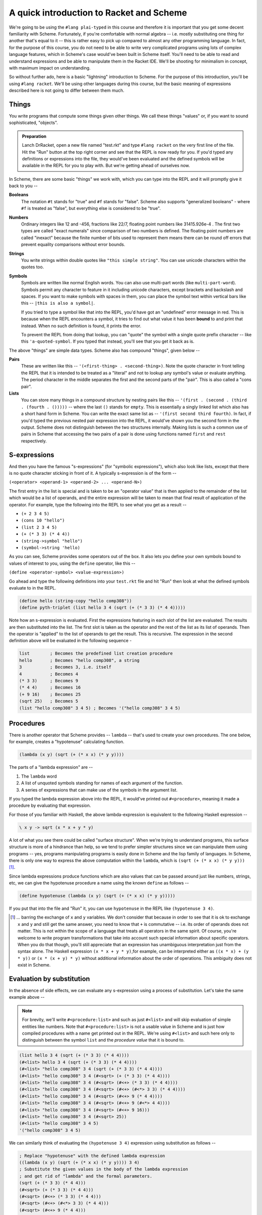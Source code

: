 A quick introduction to Racket and Scheme
=========================================

We're going to be using the ``#lang plai-typed`` in this course and therefore
it is important that you get some decent familiarity with Scheme. Fortunately,
if you're comfortable with normal algebra -- i.e. mostly substituting one thing
for another that's equal to it -- this is rather easy to pick up compared to
almost any other programming language. In fact, for the purpose of this course,
you do not need to be able to write very complicated programs using lots of
complex language features, which in Scheme's case would've been built in Scheme
itself. You'll need to be able to read and understand expressions and be able
to manipulate them in the Racket IDE. We'll be shooting for minimalism in
concept, with maximum impact on understanding.

So without further ado, here is a basic "lightning" introduction to Scheme. For
the purpose of this introduction, you'll be using ``#lang racket``. We'll be
using other languages during this course, but the basic meaning of expressions
described here is not going to differ between them much.

Things
------

You write programs that compute some things given other things. We call these
things "values" or, if you want to sound sophisticated, "objects". 

.. admonition:: **Preparation**

   Lanch DrRacket, open a new file named "test.rkt" and type ``#lang racket``
   on the very first line of the file. Hit the "Run" button at the top right
   corner and see that the REPL is now ready for you. If you'd typed any
   definitions or expressions into the file, they would've been evaluated
   and the defined symbols will be available in the REPL for you to play with.
   But we're getting ahead of ourselves now.

In Scheme, there are some basic "things" we work with, which you can type
into the REPL and it will promptly give it back to you --

**Booleans**
    The notation ``#t`` stands for "true" and ``#f`` stands for "false".
    Scheme also supports "generalized booleans" - where ``#f`` is
    treated as "false", but everything else is considered to be "true".

**Numbers**
    Ordinary integers like 12 and -456, fractions like 22/7, floating
    point numbers like 31415.926e-4 . The first two types are called
    "exact numerals" since comparison of two numbers is defined.
    The floating point numbers are called "inexact" because the finite
    number of bits used to represent them means there can be round off
    errors that prevent equality comparisons without error bounds.

**Strings**
    You write strings within double quotes like ``"this simple string"``.
    You can use unicode characters within the quotes too.

**Symbols**
    Symbols are written like normal English words. You can also use
    multi-part words (like ``multi-part-word``). Symbols permit
    any character to feature in it including unicode characters,
    except brackets and backslash and spaces. If you want to make
    symbols with spaces in them, you can place the symbol text within
    vertical bars like this -- ``|this is also a symbol|``. 

    If you tried to type a symbol like that into the REPL, you'd have got an
    "undefined" error message in red. This is because when the REPL encounters
    a symbol, it tries to find out what value it has been **bound** to and
    print that instead. When no such definition is found, it prints the error.

    To prevent the REPL from doing that lookup, you can "quote" the symbol
    with a single quote prefix character -- like this ``'a-quoted-symbol``.
    If you typed that instead, you'll see that you get it back as is.


The above "things" are simple data types. Scheme also has compound "things",
given below --

**Pairs**
    These are written like this -- ``'(<first-thing> . <second-thing>)``. Note
    the quote character in front telling the REPL that it is intended to be
    treated as a "literal" and not to lookup any symbol's value or evaluate
    anything. The period character in the middle separates the first and the
    second parts of the "pair". This is also called a "cons pair".

**Lists**
    You can store many things in a compound structure by nesting pairs like
    this -- ``'(first . (second . (third . (fourth . ()))))`` -- where the last
    ``()`` stands for ``empty``. This is essentially a singly linked list which
    also has a short hand form in Scheme. You can write the exact same list as
    -- ``'(first second third fourth)``. In fact, if you'd typed the previous
    nested pair expression into the REPL, it would've shown you the second form
    in the output. Scheme does not distinguish between the two structures
    internally. Making lists is such a common use of pairs in Scheme that
    accessing the two pairs of a pair is done using functions named ``first``
    and ``rest`` respectively.

S-expressions
-------------

And then you have the famous "s-expressions" (for "symbolic expressions"),
which also look like lists, except that there is no quote character sticking in
front of it. A typically s-expression is of the form --

``(<operator> <operand-1> <operand-2> ... <operand-N>)``

The first entry in the list is special and is taken to be an "operator value"
that is then applied to the remainder of the list which would be a list of
operands, and the entire expression will be taken to mean that final result
of application of the operator. For example, type the following into the
REPL to see what you get as a result --

* ``(+ 2 3 4 5)`` 
* ``(cons 10 "hello")``
* ``(list 2 3 4 5)``
* ``(+ (* 3 3) (* 4 4))``
* ``(string->symbol "hello")``
* ``(symbol->string 'hello)``

As you can see, Scheme provides some operators out of the box. It also lets
you define your own symbols bound to values of interest to you, using the
``define`` operator, like this --

``(define <operator-symbol> <value-expression>)``

Go ahead and type the following definitions into your ``test.rkt`` file
and hit "Run" then look at what the defined symbols evaluate to in the
REPL.

.. code-block:: racket

    (define hello (string-copy "hello comp308"))
    (define pyth-triplet (list hello 3 4 (sqrt (+ (* 3 3) (* 4 4)))))

Note how an s-expression is evaluated. First the expressions featuring
in each slot of the list are evaluated. The results are then substituted
into the list. The first slot is taken as the operator and the rest of
the list as its list of operands. Then the operator is "applied" to
the list of operands to get the result. This is recursive. The expression
in the second definition above will be evaluated in the following sequence -

.. code-block:: racket

    list        ; Becomes the predefined list creation procedure
    hello       ; Becomes "hello comp308", a string
    3           ; Becomes 3, i.e. itself
    4           ; Becomes 4
    (* 3 3)     ; Becomes 9
    (* 4 4)     ; Becomes 16
    (+ 9 16)    ; Becomes 25
    (sqrt 25)   ; Becomes 5
    (list "hello comp308" 3 4 5) ; Becomes '("hello comp308" 3 4 5)

Procedures
----------

There is another operator that Scheme provides -- ``lambda`` -- that's
used to create your own procedures. The one below, for example,
creates a "hypotenuse" calculating function.

.. code-block:: racket

    (lambda (x y) (sqrt (+ (* x x) (* y y))))

The parts of a "lambda expression" are --

1. The ``lambda`` word
2. A list of unquoted symbols standing for names of each argument of the
   function.
3. A series of expressions that can make use of the symbols in the
   argument list.

If you typed the lambda expression above into the REPL, it would've printed out
``#<procedure>``, meaning it made a procedure by evaluating that expression.

For those of you familiar with Haskell, the above lambda-expression is
equivalent to the following Haskell expression --

.. code-block:: haskell

    \ x y -> sqrt (x * x + y * y)

A lot of what you see there could be called "surface structure". When
we're trying to understand programs, this surface structure is more of
a hindrance than help, so we tend to prefer simpler structures since we
can manipulate them using programs -- yes, programs manipulating programs
is easily done in Scheme and the lisp family of languages. In Scheme,
there is only one way to express the above computation within the ``lambda``,
which is ``(sqrt (+ (* x x) (* y y)))`` [#xy]_.

Since lambda expressions produce functions which are also values that can be
passed around just like numbers, strings, etc, we can give the hypotenuse
procedure a name using the known ``define`` as follows --

.. code-block:: racket

    (define hypotenuse (lambda (x y) (sqrt (+ (* x x) (* y y)))))

If you put that into the file and "Run" it, you can use ``hypotenuse``
in the REPL like ``(hypotenuse 3 4)``.

.. [#xy] ... barring the exchange of ``x`` and ``y`` variables. We don't
   consider that because in order to see that it is ok to exchange ``x``
   and ``y`` and still get the same answer, you need to know that ``+``
   is commutative -- i.e. its order of operands does not matter. This is
   not within the scope of a language that treats all operators in the same
   spirit. Of course, you're welcome to write program transformations that
   take into account such special information about specific operators.
   When you do that though, you'll still appreciate that an expression has
   unambiguous interpretation just from the syntax alone. The Haskell expression
   ``(x * x + y * y)``,for example, can be interpreted either as 
   ``((x * x) + (y * y))`` or ``(x * (x + y) * y)`` without additional
   information about the order of operations. This ambiguity does not exist
   in Scheme.

Evaluation by substitution
--------------------------

In the absence of side effects, we can evaluate any s-expression
using a process of substitution. Let's take the same example
above --

.. note:: For brevity, we'll write ``#<procedure:list>`` and such as just
   ``#<list>`` and will skip evaluation of simple entities like numbers. Note
   that ``#<procedure:list>`` is not a usable value in Scheme and is just how
   compiled procedures with a name get printed out in the REPL. We're using
   ``#<list>`` and such here only to distinguish between the symbol ``list``
   and the *procedure value* that it is bound to.

.. code-block:: racket

    (list hello 3 4 (sqrt (+ (* 3 3) (* 4 4))))
    (#<list> hello 3 4 (sqrt (+ (* 3 3) (* 4 4)))) 
    (#<list> "hello comp308" 3 4 (sqrt (+ (* 3 3) (* 4 4)))) 
    (#<list> "hello comp308" 3 4 (#<sqrt> (+ (* 3 3) (* 4 4)))) 
    (#<list> "hello comp308" 3 4 (#<sqrt> (#<+> (* 3 3) (* 4 4)))) 
    (#<list> "hello comp308" 3 4 (#<sqrt> (#<+> (#<*> 3 3) (* 4 4)))) 
    (#<list> "hello comp308" 3 4 (#<sqrt> (#<+> 9 (* 4 4)))) 
    (#<list> "hello comp308" 3 4 (#<sqrt> (#<+> 9 (#<*> 4 4)))) 
    (#<list> "hello comp308" 3 4 (#<sqrt> (#<+> 9 16))) 
    (#<list> "hello comp308" 3 4 (#<sqrt> 25)) 
    (#<list> "hello comp308" 3 4 5) 
    '("hello comp308" 3 4 5)

We can similarly think of evaluating the ``(hypotenuse 3 4)``
expression using substitution as follows --

.. code-block:: racket

    ; Replace "hypotenuse" with the defined lambda expression
    ((lambda (x y) (sqrt (+ (* x x) (* y y)))) 3 4)
    ; Substitute the given values in the body of the lambda expression
    ; and get rid of "lambda" and the formal parameters.
    (sqrt (+ (* 3 3) (* 4 4)))
    (#<sqrt> (+ (* 3 3) (* 4 4)))
    (#<sqrt> (#<+> (* 3 3) (* 4 4)))
    (#<sqrt> (#<+> (#<*> 3 3) (* 4 4)))
    (#<sqrt> (#<+> 9 (* 4 4)))
    (#<sqrt> (#<+> 9 (#<*> 4 4)))
    (#<sqrt> (#<+> 9 16))
    (#<sqrt> 25)
    5

The main thing to understand in the above sequence is the first step
of substituting 3 for x and 4 for y according to the declared
argument sequence.

Homoiconicity
-------------

You'd have noticed that there are two ways of evaluating expressions depending
on what operator is placed at the head of the list. For example, if you did
``(list (x y) (+ x y))``, the RPEL would've complained about ``x`` and ``y``
not being defined. However ``(lambda (x y) (+ x y))`` turns out ok. 

This is because there indeed are two types of operators in Scheme --
"procedures" and "macros". When evaluating a procedure, all the operands are
evaluated first before substituting their values for the procedure's operands.
For a macro, the argument expressions are bound as is without evaluation to the
arguments, and the macro code can decide when to evaluate them and what to do
with them. This is referred to as "macro expansion". I just mention it here for
now and we'll deal with it soon enough in the course.

We saw that there is a difference between typing ``'(+ 2 3)`` and ``(+ 2 3)``
in the REPL. The first case (with the quote prefix) produces a 3-element list
and the second produces the number ``5``. The first expression happens to be
a shorthand for ``(quote (+ 2 3))`` which is again one of those operators
that don't evaluate their arguments first. To evaluate the expression, you
can use the ``eval`` operator like this -- ``(eval (quote (+ 2 3)))`` which
will result in ``5``. It's like ``(eval (quote (+ 2 3)))`` is equivalent to
``(+ 2 3)`` -- i.e. ``eval`` undoes the ``quote`` in effect.

This "code that produces and consumes code" is possible due to the language's
structure called "homoiconicity" - usually meaning the programmer writes code
in the same structure used to represent the code internally -- in this case,
using nested lists.


What's in the box?
------------------

Scheme comes with many standard functions for working with data. You don't
need to learn all of them. You can just search the `Racket documentation`_
for relevant functions when you need them and then use them. However, a
few common forms such as ``let`` are useful to know.

Some common and useful functions --

* ``(first <list>)`` Gets the first element
* ``(rest <list>)`` Skips the first element and returns the rest of the list.
* ``(length <list>)`` the number of elements in the list.
* The usual math functions
* ``(string? <thing>)`` returns ``#t`` if the thing is a string and ``#f`` otherwise.
* Other type testing functions -- ``list?``, ``number?``, ``boolean?``, etc.
* ``(apply <fn> <list-of-args>)``  -- This results in the given
  function/procedure being applied to the given list of arguments. So ``(apply
  + (list 2 3))`` reduces to ``(+ 2 3)`` which evaluates to ``5``.


Some common useful "macro" operators --

.. code-block:: racket

    ; Sequencing computations
    (begin
        <expr-1>
        <expr-2>
        ...
        <expr-N>)  ; The value of the "begin" expression
                   ; is the value of the last expression.
                   ; The others are evaluated only for their
                   ; side effects.

    ; Choosing one of two based on a boolean expression.
    (if <condition-expression> 
        <then-expression>
        <else-expression>)

    ; Choosing one of N based on as many boolean expressions.
    ; The "else" clause is optional. When present, you can
    ; think of the "else" word being substituted by #t (for "true")
    ; and the effect will be the same.
    (cond (<cond-1> <expr-1>) 
          (<cond-2> <expr-2>)
          ... 
          (else <expr-when-no-condition-above-is-met>))

    ; The "let" form gets you local bindings for symbols
    ; only applicable within the body of the let. The body
    ; consists of a sequence of expressions which are evaluated
    ; similar to "begin" given above.
    (let ((<symbol-1> <value-1>)
          (<symbol-2> <value-2>) 
          ...)
       <expr-1>
       <expr-2>  ; These can use <symbol-1>, <symbol-2> etc.
       ...
       <expr-N>)

Note that white space doesn't matter for meaning, except that some
space must be there between the terms of an s-expression.

``read`` and ``write``
~~~~~~~~~~~~~~~~~~~~~~

The ``write`` procedure can be used to write out a serialized form of the given
value. For example ``(write '(+ 2 3))`` [#quote]_ will print out ``(+ 2 3)``
and ``(write (+ 2 3))`` will print out ``5``.

The ``read`` procedure is like a dual of ``write``, in that it will read one
expression from the input and return it in parsed form. The agreement between
``read`` and ``write`` is that **what** ``write`` **writes out,** ``read``
**can read back in**. So if you evaluate ``(read)`` in the REPL, it will
present you with a box in which you can type your input. If you type ``(+ 2
3)``, which was the output produced by the above ``write``, you'll see that
``(read)`` produced a list of three things - a symbol and two numbers. These
two functions are why the REPL is called the REPL - "read eval print loop".
The first three parts can literally be written as ``(print (eval (read)))``
in Scheme and "loop" refers to doing that over and over.

.. [#quote] Note the quote symbol on the argument to write means the argument
   won't be evaluated. Also note tha the output of ``write`` didn't have the
   quote symbol.

The end (for now)
-----------------

The above is nearly all the Scheme basics we'll need. We'll use a few
constructs built on top of these, but they will have familiar structure and
we'll go through how they can be reduce to these to understand them. There are
also a few variations used mostly for programming convenience and reducing
verbosity. We'll see these as we go along and they'll be obvious to you when we
encounter them. But conceptually, the above is what you need.

Don't be fooled by the short list above though. [#short]_ The Racket system comes with
batteries included -- a whole host of functionalities provided using modules
and sub-languages (which are also made as modules) using which you can build
sophisticated applications including `desktop GUI <GUI_>`_ applications, `web
services`_. 

You may find the absence of "loop" constructs in the above intro strange. We'll
just use recursion to do loops. They're efficient in all Scheme implementations
since the Scheme standard mandates what's called "tail call elimination" which
removes most common recursion overheads and goes a bit beyond as well. TCE
(also sometimes referred to as "tail call optimization" - TCO - or "proper tail
recursion") is gradually seeping into other languages as well.

.. _Racket documentation: https://docs.racket-lang.org/
.. _web services: https://docs.racket-lang.org/web-server/
.. _GUI: https://docs.racket-lang.org/gui/index.html

Some common niceties --

.. code-block:: racket

    (define (hypotenuse x y) (sqrt (+ (* x x) (* y y))))
    
    ; The above way of defining "hypotenuse" function means
    ; exactly the same thing as writing --

    (define hypotenuse (lambda (x y) (sqrt (+ (* x x) (* y y)))))

    ; The first is a little easier to read since it shows how hypotenuse will
    ; be used in code as well.

Racket supports unicode characters in symbol names and the Greek letter ``λ``
can be used instead of ``lambda`` as well (and is commonly used too). To type
such letters and many symbols used in math, the Racket IDE lets you use `LaTeX
symbol names <latex_>`_. To get the ``λ`` symbol, you can type ``\lambda`` and
with the cursor at the end, press the Ctrl-\\ key combination (control +
backslash) to turn the ``\lambda`` into ``λ``.

.. _latex: https://docs.racket-lang.org/drracket/Keyboard_Shortcuts.html#%28part._.La.Te.X_and_.Te.X_inspired_keybindings%29

.. [#short] Compared to what we'd have to learn for a language like Python,
   or C/C++ or Java. The only other language with similar brief explanation
   of how it works is the object oriented language Smalltalk_.

.. _Smalltalk: https://squeak.org/

Exercises
---------

Evaluate the following by the substitution approach and check your result on
the Racket REPL. All examples below are without side effects, so you don't need
to worry about duplicated expressions and can use the simple substitution
method. Hint: Do it mechanically at first, paying attention to the parentheses.
You may want to refer to how lambda expressions simplify when applied to values
in the preceding text.

.. code-block:: racket

    ; 0
    (list (+ 3 4 5 6) (* 14 (+ 10 5)) (string-append "hello" " " "world"))
    (if (= (remainder 8 2) 0)
        (quotient 8 2)
        (+ (* 3 8) 1))

    ; 1
    ((lambda (x) 
       (/ (+ x (/ 1 x)) 
          2)) 
     4)

    ; 2
    (((lambda (f) 
        (lambda (x)
          (+ (f x) (f (/ 1 x)))))
      (lambda (x) (* x x)))
     4)

    ; 3
    (((lambda (f g) (lambda (x) (f (g x)))) 
      (lambda (x) (* x x))
      (lambda (x) (- x 1))) 
     10)

    ; 4
    (((lambda (f1 f2) 
        (lambda (x) (eval (f1 f2 x))))
      cons +)
     (cons 20 (cons 3 empty)))



